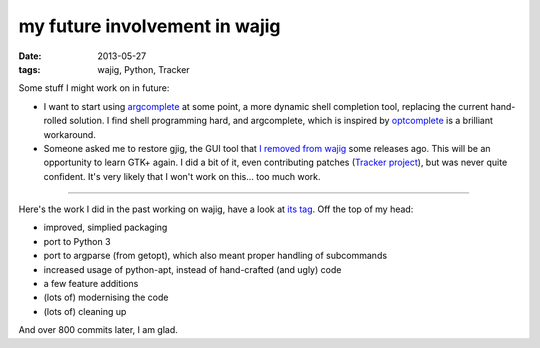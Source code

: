 my future involvement in wajig
==============================

:date: 2013-05-27
:tags: wajig, Python, Tracker



Some stuff I might work on in future:

- I want to start using argcomplete__ at some point, a more dynamic
  shell completion tool, replacing the current hand-rolled solution.
  I find shell programming hard, and argcomplete, which is inspired by
  optcomplete__ is a brilliant workaround.

- Someone asked me to restore gjig, the GUI tool that `I removed from
  wajig`__ some releases ago. This will be an opportunity to learn
  GTK+ again. I did a bit of it, even contributing patches (`Tracker
  project`__), but was never quite confident. It's very likely that I
  won't work on this... too much work.


--------------

Here's the work I did in the past working on wajig, have a look at
`its tag`__. Off the top of my head:

- improved, simplied packaging
- port to Python 3
- port to argparse (from getopt), which also meant proper handling of
  subcommands
- increased usage of python-apt, instead of hand-crafted (and ugly)
  code
- a few feature additions
- (lots of) modernising the code
- (lots of) cleaning up

And over 800 commits later, I am glad.


__ https://github.com/kislyuk/argcomplete
__ http://furius.ca/optcomplete/
__ http://tshepang.net/wajig-21-released
__ http://projects.gnome.org/tracker/
__ http://tshepang.net/tag/wajig/
